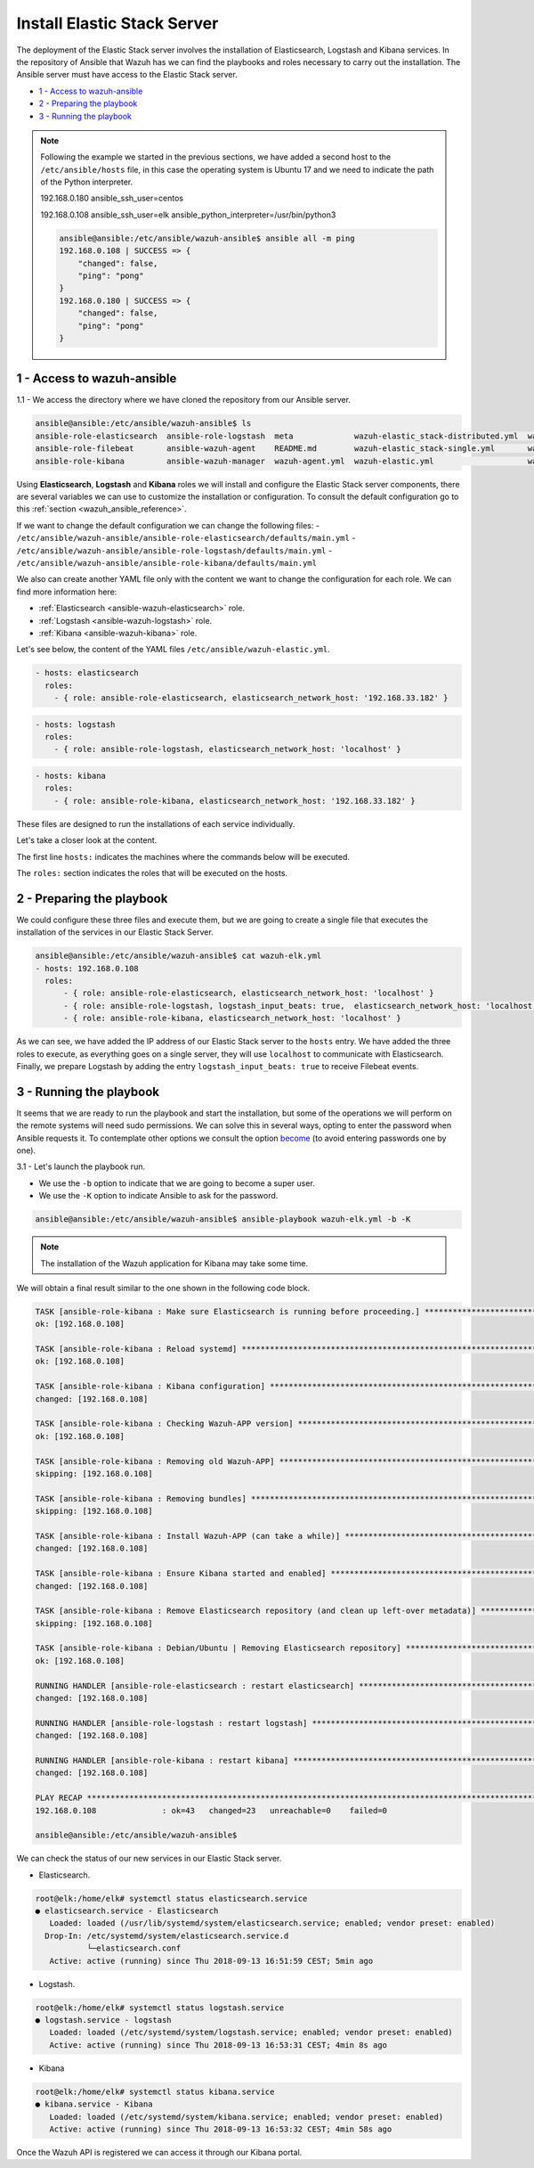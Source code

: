 .. Copyright (C) 2018 Wazuh, Inc.

.. _wazuh_ansible_elk_server:

Install Elastic Stack Server
============================

The deployment of the Elastic Stack server involves the installation of Elasticsearch, Logstash and Kibana services. In the repository of Ansible that Wazuh has we can find the playbooks and roles necessary to carry out the installation. The Ansible server must have access to the Elastic Stack server. 

- `1 - Access to wazuh-ansible`_
- `2 - Preparing the playbook`_
- `3 - Running the playbook`_

.. note::

	Following the example we started in the previous sections, we have added a second host to the ``/etc/ansible/hosts`` file, in this case the operating system is Ubuntu 17 and we need to indicate the path of the Python interpreter.   


	192.168.0.180 ansible_ssh_user=centos
	
	192.168.0.108 ansible_ssh_user=elk      ansible_python_interpreter=/usr/bin/python3

	.. code-block:: console

		ansible@ansible:/etc/ansible/wazuh-ansible$ ansible all -m ping
		192.168.0.108 | SUCCESS => {
		    "changed": false,
		    "ping": "pong"
		}
		192.168.0.180 | SUCCESS => {
		    "changed": false,
		    "ping": "pong"
		}


1 - Access to wazuh-ansible
---------------------------

1.1 - We access the directory where we have cloned the repository from our Ansible server.

.. code-block:: console

	ansible@ansible:/etc/ansible/wazuh-ansible$ ls
	ansible-role-elasticsearch  ansible-role-logstash  meta             wazuh-elastic_stack-distributed.yml  wazuh-kibana.yml
	ansible-role-filebeat       ansible-wazuh-agent    README.md        wazuh-elastic_stack-single.yml       wazuh-logstash.yml
	ansible-role-kibana         ansible-wazuh-manager  wazuh-agent.yml  wazuh-elastic.yml                    wazuh-manager.yml

Using **Elasticsearch**, **Logstash** and **Kibana** roles we will install and configure the Elastic Stack server components, there are several variables we can use to customize the installation or configuration. To consult the default configuration go to this :ref:`section <wazuh_ansible_reference>`. 

If we want to change the default configuration we can change the following files:
- ``/etc/ansible/wazuh-ansible/ansible-role-elasticsearch/defaults/main.yml`` 
- ``/etc/ansible/wazuh-ansible/ansible-role-logstash/defaults/main.yml`` 
- ``/etc/ansible/wazuh-ansible/ansible-role-kibana/defaults/main.yml`` 

We also can create another YAML file only with the content we want to change the configuration for each role. We can find more information here:

- :ref:`Elasticsearch <ansible-wazuh-elasticsearch>` role. 
- :ref:`Logstash <ansible-wazuh-logstash>` role. 
- :ref:`Kibana <ansible-wazuh-kibana>` role. 


Let's see below, the content of the YAML files ``/etc/ansible/wazuh-elastic.yml``. 


.. code-block:: yaml

	- hosts: elasticsearch
	  roles:
	    - { role: ansible-role-elasticsearch, elasticsearch_network_host: '192.168.33.182' }

.. code-block:: yaml

	- hosts: logstash
	  roles:
	    - { role: ansible-role-logstash, elasticsearch_network_host: 'localhost' }

.. code-block:: yaml

	- hosts: kibana
	  roles:
	    - { role: ansible-role-kibana, elasticsearch_network_host: '192.168.33.182' }

These files are designed to run the installations of each service individually. 

Let's take a closer look at the content. 

The first line ``hosts:`` indicates the machines where the commands below will be executed. 

The ``roles:`` section indicates the roles that will be executed on the hosts.


2 - Preparing the playbook 
--------------------------

We could configure these three files and execute them, but we are going to create a single file that executes the installation of the services in our Elastic Stack Server. 

.. code-block:: console

	ansible@ansible:/etc/ansible/wazuh-ansible$ cat wazuh-elk.yml
	- hosts: 192.168.0.108
	  roles:
	      - { role: ansible-role-elasticsearch, elasticsearch_network_host: 'localhost' }
	      - { role: ansible-role-logstash, logstash_input_beats: true,  elasticsearch_network_host: 'localhost' }
	      - { role: ansible-role-kibana, elasticsearch_network_host: 'localhost' }

As we can see, we have added the IP address of our Elastic Stack server to the ``hosts`` entry. We have added the three roles to execute, as everything goes on a single server, they will use ``localhost`` to communicate with Elasticsearch. Finally, we prepare Logstash by adding the entry ``logstash_input_beats: true`` to receive Filebeat events. 


3 - Running the playbook
------------------------

It seems that we are ready to run the playbook and start the installation, but some of the operations we will perform on the remote systems will need sudo permissions. We can solve this in several ways, opting to enter the password when Ansible requests it. To contemplate other options we consult the option `become <https://docs.ansible.com/ansible/latest/user_guide/become.html#id1>`_ (to avoid entering passwords one by one). 

3.1 - Let's launch the playbook run.

- We use the ``-b`` option to indicate that we are going to become a super user.
- We use the ``-K`` option to indicate Ansible to ask for the password. 

.. code-block:: console

	ansible@ansible:/etc/ansible/wazuh-ansible$ ansible-playbook wazuh-elk.yml -b -K

.. note::

	The installation of the Wazuh application for Kibana may take some time.


We will obtain a final result similar to the one shown in the following code block. 


.. code-block:: console

	TASK [ansible-role-kibana : Make sure Elasticsearch is running before proceeding.] ************************************************************************
	ok: [192.168.0.108]

	TASK [ansible-role-kibana : Reload systemd] ***************************************************************************************************************
	ok: [192.168.0.108]

	TASK [ansible-role-kibana : Kibana configuration] *********************************************************************************************************
	changed: [192.168.0.108]

	TASK [ansible-role-kibana : Checking Wazuh-APP version] ***************************************************************************************************
	ok: [192.168.0.108]

	TASK [ansible-role-kibana : Removing old Wazuh-APP] *******************************************************************************************************
	skipping: [192.168.0.108]

	TASK [ansible-role-kibana : Removing bundles] *************************************************************************************************************
	skipping: [192.168.0.108]

	TASK [ansible-role-kibana : Install Wazuh-APP (can take a while)] *****************************************************************************************
	changed: [192.168.0.108]

	TASK [ansible-role-kibana : Ensure Kibana started and enabled] ********************************************************************************************
	changed: [192.168.0.108]

	TASK [ansible-role-kibana : Remove Elasticsearch repository (and clean up left-over metadata)] ************************************************************
	skipping: [192.168.0.108]

	TASK [ansible-role-kibana : Debian/Ubuntu | Removing Elasticsearch repository] ****************************************************************************
	ok: [192.168.0.108]

	RUNNING HANDLER [ansible-role-elasticsearch : restart elasticsearch] **************************************************************************************
	changed: [192.168.0.108]

	RUNNING HANDLER [ansible-role-logstash : restart logstash] ************************************************************************************************
	changed: [192.168.0.108]

	RUNNING HANDLER [ansible-role-kibana : restart kibana] ****************************************************************************************************
	changed: [192.168.0.108]

	PLAY RECAP ************************************************************************************************************************************************
	192.168.0.108              : ok=43   changed=23   unreachable=0    failed=0

	ansible@ansible:/etc/ansible/wazuh-ansible$


We can check the status of our new services in our Elastic Stack server. 

- Elasticsearch.

.. code-block:: console

	root@elk:/home/elk# systemctl status elasticsearch.service
	● elasticsearch.service - Elasticsearch
	   Loaded: loaded (/usr/lib/systemd/system/elasticsearch.service; enabled; vendor preset: enabled)
	  Drop-In: /etc/systemd/system/elasticsearch.service.d
	           └─elasticsearch.conf
	   Active: active (running) since Thu 2018-09-13 16:51:59 CEST; 5min ago

- Logstash.

.. code-block:: console

	root@elk:/home/elk# systemctl status logstash.service
	● logstash.service - logstash
	   Loaded: loaded (/etc/systemd/system/logstash.service; enabled; vendor preset: enabled)
	   Active: active (running) since Thu 2018-09-13 16:53:31 CEST; 4min 8s ago

- Kibana

.. code-block:: console

	root@elk:/home/elk# systemctl status kibana.service
	● kibana.service - Kibana
	   Loaded: loaded (/etc/systemd/system/kibana.service; enabled; vendor preset: enabled)
	   Active: active (running) since Thu 2018-09-13 16:53:32 CEST; 4min 58s ago

Once the Wazuh API is registered we can access it through our Kibana portal. 

.. thumbnail:: ../../images/ansible/ansible-elk.png
    :align: center
    :width: 100%